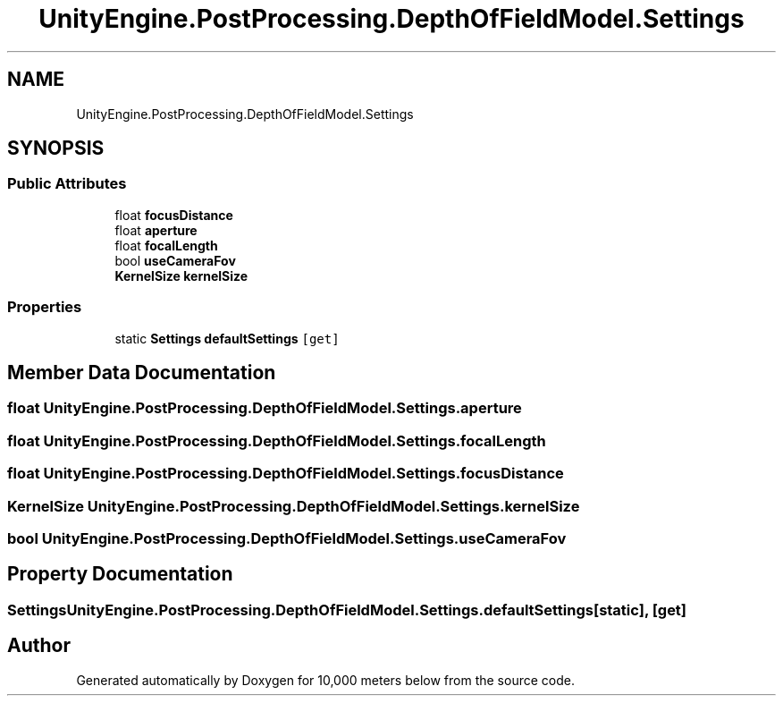 .TH "UnityEngine.PostProcessing.DepthOfFieldModel.Settings" 3 "Sun Dec 12 2021" "10,000 meters below" \" -*- nroff -*-
.ad l
.nh
.SH NAME
UnityEngine.PostProcessing.DepthOfFieldModel.Settings
.SH SYNOPSIS
.br
.PP
.SS "Public Attributes"

.in +1c
.ti -1c
.RI "float \fBfocusDistance\fP"
.br
.ti -1c
.RI "float \fBaperture\fP"
.br
.ti -1c
.RI "float \fBfocalLength\fP"
.br
.ti -1c
.RI "bool \fBuseCameraFov\fP"
.br
.ti -1c
.RI "\fBKernelSize\fP \fBkernelSize\fP"
.br
.in -1c
.SS "Properties"

.in +1c
.ti -1c
.RI "static \fBSettings\fP \fBdefaultSettings\fP\fC [get]\fP"
.br
.in -1c
.SH "Member Data Documentation"
.PP 
.SS "float UnityEngine\&.PostProcessing\&.DepthOfFieldModel\&.Settings\&.aperture"

.SS "float UnityEngine\&.PostProcessing\&.DepthOfFieldModel\&.Settings\&.focalLength"

.SS "float UnityEngine\&.PostProcessing\&.DepthOfFieldModel\&.Settings\&.focusDistance"

.SS "\fBKernelSize\fP UnityEngine\&.PostProcessing\&.DepthOfFieldModel\&.Settings\&.kernelSize"

.SS "bool UnityEngine\&.PostProcessing\&.DepthOfFieldModel\&.Settings\&.useCameraFov"

.SH "Property Documentation"
.PP 
.SS "\fBSettings\fP UnityEngine\&.PostProcessing\&.DepthOfFieldModel\&.Settings\&.defaultSettings\fC [static]\fP, \fC [get]\fP"


.SH "Author"
.PP 
Generated automatically by Doxygen for 10,000 meters below from the source code\&.
